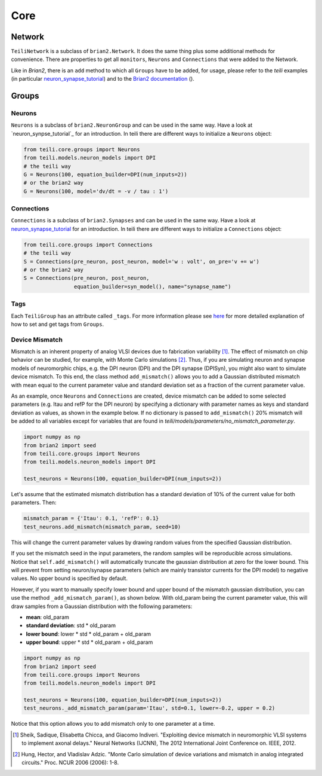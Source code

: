 ****
Core
****

Network
=======
``TeiliNetwork`` is a subclass of ``brian2.Network``. It does the same thing plus some additional methods for convenience.
There are properties to get all ``monitors``, ``Neurons`` and ``Connections`` that were added to the Network.

Like in `Brian2`, there is an ``add`` method to which all ``Groups`` have to be added, for usage, please refer to the `teili` examples (in particular `neuron_synapse_tutorial`_) and to the `Brian2 documentation`_ ().


Groups
======

Neurons
-------
``Neurons`` is a subclass of ``brian2.NeuronGroup`` and can be used in the same way.
Have a look at `neuron_synpse_tutorial`_ for an introduction.
In teili there are different ways to initialize a ``Neurons`` object:

.. code-block:: python

    from teili.core.groups import Neurons
    from teili.models.neuron_models import DPI
    # the teili way
    G = Neurons(100, equation_builder=DPI(num_inputs=2))
    # or the brian2 way
    G = Neurons(100, model='dv/dt = -v / tau : 1')


Connections
-----------
``Connections`` is a subclass of ``brian2.Synapses`` and can be used in the same way.
Have a look at `neuron_synapse_tutorial`_ for an introduction.
In teili there are different ways to initialize a ``Connections`` object:

.. code-block:: python

    from teili.core.groups import Connections
    # the teili way
    S = Connections(pre_neuron, post_neuron, model='w : volt', on_pre='v += w')
    # or the brian2 way
    S = Connections(pre_neuron, post_neuron,
                    equation_builder=syn_model(), name="synapse_name")

Tags
----

Each ``TeiliGroup`` has an attribute called ``_tags``. For more information please see here_ for more detailed explanation of how to set and get tags from ``Groups``.

Device Mismatch
---------------

Mismatch is an inherent property of analog VLSI devices due to fabrication variability [1]_. The effect of mismatch on chip behavior can be studied, for example, with Monte Carlo simulations [2]_.
Thus, if you are simulating neuron and synapse models of neuromorphic chips, e.g. the DPI neuron (DPI) and the DPI synapse (DPISyn), you might also want to simulate device mismatch.
To this end, the class method ``add_mismatch()`` allows you to add a Gaussian distributed mismatch with mean equal to the current parameter value and standard deviation set as a fraction of the current parameter value.

As an example, once ``Neurons`` and ``Connections`` are created, device mismatch can be added to some selected parameters (e.g. Itau and refP for the DPI neuron) by specifying a dictionary with parameter names as keys and standard deviation as values, as shown in the example below.
If no dictionary is passed to ``add_mismatch()`` 20% mismatch will be added to all variables except for variables that are found in `teili/models/parameters/no_mismatch_parameter.py`.

.. code-block:: python

    import numpy as np
    from brian2 import seed
    from teili.core.groups import Neurons
    from teili.models.neuron_models import DPI

    test_neurons = Neurons(100, equation_builder=DPI(num_inputs=2))

Let's assume that the estimated mismatch distribution has a standard deviation of 10% of the current value for both parameters. Then:

.. code-block:: python

    mismatch_param = {'Itau': 0.1, 'refP': 0.1}
    test_neurons.add_mismatch(mismatch_param, seed=10)

This will change the current parameter values by drawing random values from the specified Gaussian distribution.

If you set the mismatch seed in the input parameters, the random samples will be reproducible across simulations.
Notice that ``self.add_mismatch()`` will automatically truncate the gaussian distribution
at zero for the lower bound. This will prevent from setting neuron/synapse parameters (which
are mainly transistor currents for the DPI model) to negative values. No upper bound is specified by default.

However, if you want to manually specify lower bound and upper bound of the mismatch gaussian distribution, you can use the method ``_add_mismatch_param()``, as shown below.
With old_param being the current parameter value, this will draw samples from a Gaussian distribution with the following parameters:

* **mean**: old_param
* **standard deviation**: std * old_param
* **lower bound**: lower * std * old_param + old_param
* **upper bound**: upper * std * old_param + old_param

.. code-block:: python

    import numpy as np
    from brian2 import seed
    from teili.core.groups import Neurons
    from teili.models.neuron_models import DPI

    test_neurons = Neurons(100, equation_builder=DPI(num_inputs=2))
    test_neurons._add_mismatch_param(param='Itau', std=0.1, lower=-0.2, upper = 0.2)

Notice that this option allows you to add mismatch only to one parameter at a time.

.. [1] Sheik, Sadique, Elisabetta Chicca, and Giacomo Indiveri. "Exploiting device mismatch in neuromorphic VLSI systems to implement axonal delays." Neural Networks (IJCNN), The 2012 International Joint Conference on. IEEE, 2012.

.. [2] Hung, Hector, and Vladislav Adzic. "Monte Carlo simulation of device variations and mismatch in analog integrated circuits." Proc. NCUR 2006 (2006): 1-8.

.. _here: https://teili.readthedocs.io/en/latest/scripts/Building%20Blocks.html#tags
.. _neuron_synapse_tutorial: https://teili.readthedocs.io/en/latest/scripts/Tutorials.html#neuron-synapse-tutorial
.. _Brian2 documentation: https://brian2.readthedocs.io/en/stable/user/running.html#networks

